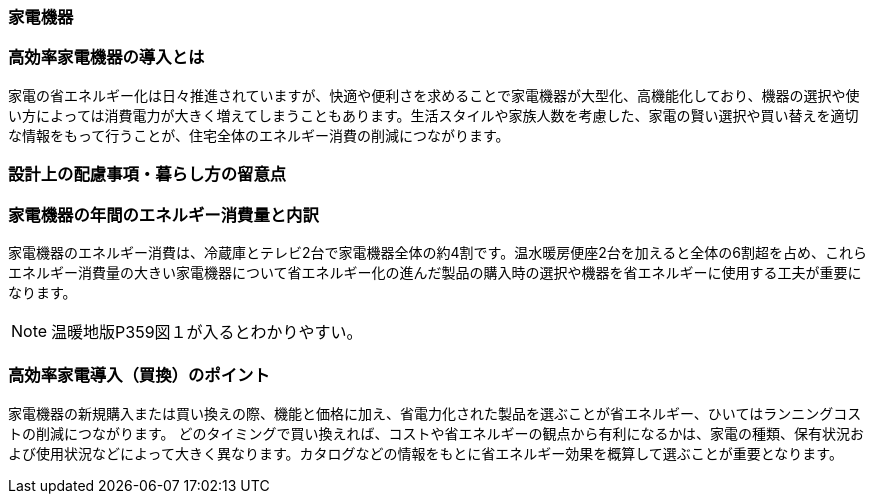 === 家電機器
=== 高効率家電機器の導入とは
家電の省エネルギー化は日々推進されていますが、快適や便利さを求めることで家電機器が大型化、高機能化しており、機器の選択や使い方によっては消費電力が大きく増えてしまうこともあります。生活スタイルや家族人数を考慮した、家電の賢い選択や買い替えを適切な情報をもって行うことが、住宅全体のエネルギー消費の削減につながります。

=== 設計上の配慮事項・暮らし方の留意点

=== 家電機器の年間のエネルギー消費量と内訳
家電機器のエネルギー消費は、冷蔵庫とテレビ2台で家電機器全体の約4割です。温水暖房便座2台を加えると全体の6割超を占め、これらエネルギー消費量の大きい家電機器について省エネルギー化の進んだ製品の購入時の選択や機器を省エネルギーに使用する工夫が重要になります。

NOTE: 温暖地版P359図１が入るとわかりやすい。

=== 高効率家電導入（買換）のポイント
家電機器の新規購入または買い換えの際、機能と価格に加え、省電力化された製品を選ぶことが省エネルギー、ひいてはランニングコストの削減につながります。
どのタイミングで買い換えれば、コストや省エネルギーの観点から有利になるかは、家電の種類、保有状況および使用状況などによって大きく異なります。カタログなどの情報をもとに省エネルギー効果を概算して選ぶことが重要となります。
 
